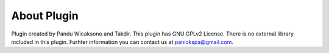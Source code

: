 =====================
About Plugin
=====================

Plugin created by Pandu Wicaksono and Takdir. This plugin has GNU GPLv2 License. There is no external library included in this plugin. Furhter information you can contact us at panickspa@gmail.com.
